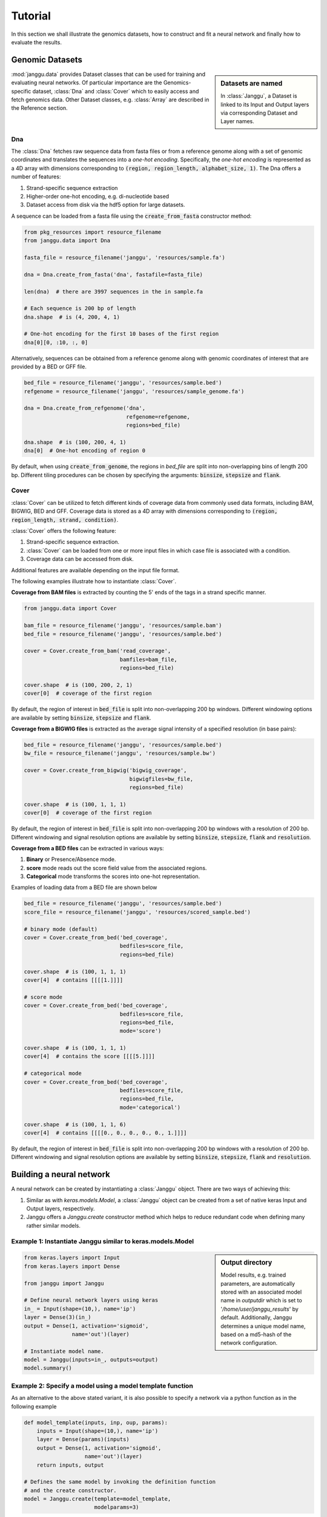 =========
Tutorial
=========

In this section we shall illustrate the genomics datasets,
how to construct and fit a neural network and finally
how to evaluate the results.


Genomic Datasets
----------------------------------
.. sidebar:: Datasets are named

   In :class:`Janggu`, a Dataset is linked to
   its Input and Output layers via corresponding Dataset and Layer names.


:mod:`janggu.data` provides Dataset classes that can be used for
training and evaluating neural networks.
Of particular importance are the Genomics-specific dataset,
:class:`Dna` and :class:`Cover` which
to easily access and fetch genomics data.
Other Dataset classes, e.g. :class:`Array` are described in the Reference section.


Dna
^^^^^^^^^^
The :class:`Dna` fetches raw sequence data from
fasta files or from a reference genome along with a set of
genomic coordinates
and translates the sequences into a *one-hot encoding*. Specifically,
the *one-hot encoding* is represented as a
4D array with dimensions corresponding
to :code:`(region, region_length, alphabet_size, 1)`.
The Dna offers a number of features:

1. Strand-specific sequence extraction
2. Higher-order one-hot encoding, e.g. di-nucleotide based
3. Dataset access from disk via the hdf5 option for large datasets.

A sequence can be loaded from a fasta file using
the :code:`create_from_fasta` constructor method:

.. code-block:: python

   from pkg_resources import resource_filename
   from janggu.data import Dna

   fasta_file = resource_filename('janggu', 'resources/sample.fa')

   dna = Dna.create_from_fasta('dna', fastafile=fasta_file)

   len(dna)  # there are 3997 sequences in the in sample.fa

   # Each sequence is 200 bp of length
   dna.shape  # is (4, 200, 4, 1)

   # One-hot encoding for the first 10 bases of the first region
   dna[0][0, :10, :, 0]

Alternatively, sequences can be obtained from a reference genome along with
genomic coordinates of interest that are provided by a BED or GFF file.

.. code-block:: python

   bed_file = resource_filename('janggu', 'resources/sample.bed')
   refgenome = resource_filename('janggu', 'resources/sample_genome.fa')

   dna = Dna.create_from_refgenome('dna',
                                   refgenome=refgenome,
                                   regions=bed_file)

   dna.shape  # is (100, 200, 4, 1)
   dna[0]  # One-hot encoding of region 0


By default, when using :code:`create_from_genome`, the regions
in *bed_file* are split into non-overlapping bins of length 200 bp.
Different tiling procedures can be chosen by specifying
the arguments: :code:`binsize`, :code:`stepsize` and
:code:`flank`.


Cover
^^^^^^^^^^^^^^^
:class:`Cover` can be utilized to fetch different kinds of
coverage data from commonly used data formats, including BAM, BIGWIG, BED and GFF.
Coverage data is stored as a 4D array with dimensions corresponding
to :code:`(region, region_length, strand, condition)`.

:class:`Cover` offers the following feature:

1. Strand-specific sequence extraction.
2. :class:`Cover` can be loaded from one or more input files in which case file is associated with a condition.
3. Coverage data can be accessed from disk.

Additional features are available depending on the input file format.

The following examples illustrate how to instantiate :class:`Cover`.

**Coverage from BAM files** is extracted by counting the 5' ends of the tags
in a strand specific manner.

.. code:: python

   from janggu.data import Cover

   bam_file = resource_filename('janggu', 'resources/sample.bam')
   bed_file = resource_filename('janggu', 'resources/sample.bed')

   cover = Cover.create_from_bam('read_coverage',
                                 bamfiles=bam_file,
                                 regions=bed_file)

   cover.shape  # is (100, 200, 2, 1)
   cover[0]  # coverage of the first region

By default, the region of interest in :code:`bed_file` is split
into non-overlapping 200 bp windows. Different windowing options are available
by setting :code:`binsize`, :code:`stepsize` and :code:`flank`.

**Coverage from a BIGWIG files** is extracted as the average signal intensity
of a specified resolution (in base pairs):

.. code-block:: python

   bed_file = resource_filename('janggu', 'resources/sample.bed')
   bw_file = resource_filename('janggu', 'resources/sample.bw')

   cover = Cover.create_from_bigwig('bigwig_coverage',
                                    bigwigfiles=bw_file,
                                    regions=bed_file)

   cover.shape  # is (100, 1, 1, 1)
   cover[0]  # coverage of the first region

By default, the region of interest in :code:`bed_file` is split
into non-overlapping 200 bp windows with a resolution of 200 bp.
Different windowing and signal resolution options are available
by setting :code:`binsize`, :code:`stepsize`, :code:`flank` and :code:`resolution`.


**Coverage from a BED files** can be extracted in various ways:

1. **Binary** or Presence/Absence mode.
2. **score** mode reads out the score field value from the associated regions.
3. **Categorical** mode transforms the scores into one-hot representation.

Examples of loading data from a BED file are shown below

.. code-block:: python

   bed_file = resource_filename('janggu', 'resources/sample.bed')
   score_file = resource_filename('janggu', 'resources/scored_sample.bed')

   # binary mode (default)
   cover = Cover.create_from_bed('bed_coverage',
                                 bedfiles=score_file,
                                 regions=bed_file)

   cover.shape  # is (100, 1, 1, 1)
   cover[4]  # contains [[[[1.]]]]

   # score mode
   cover = Cover.create_from_bed('bed_coverage',
                                 bedfiles=score_file,
                                 regions=bed_file,
                                 mode='score')

   cover.shape  # is (100, 1, 1, 1)
   cover[4]  # contains the score [[[[5.]]]]

   # categorical mode
   cover = Cover.create_from_bed('bed_coverage',
                                 bedfiles=score_file,
                                 regions=bed_file,
                                 mode='categorical')

   cover.shape  # is (100, 1, 1, 6)
   cover[4]  # contains [[[[0., 0., 0., 0., 0., 1.]]]]

By default, the region of interest in :code:`bed_file` is split
into non-overlapping 200 bp windows with a resolution of 200 bp.
Different windowing and signal resolution options are available
by setting :code:`binsize`, :code:`stepsize`, :code:`flank` and :code:`resolution`.



Building a neural network
-------------------------
A neural network can be created by instantiating a :class:`Janggu` object.
There are two ways of achieving this:

1. Similar as with `keras.models.Model`, a :class:`Janggu` object can be created from a set of native keras Input and Output layers, respectively.
2. Janggu offers a `Janggu.create` constructor method which helps to reduce redundant code when defining many rather similar models.


Example 1: Instantiate Janggu similar to keras.models.Model
^^^^^^^^^^^^^^^^^^^^^^^^^^^^^^^^^^^^^^^^^^^^^^^^^^^^^^^^^^^^

.. sidebar:: **Output directory**

   Model results,
   e.g. trained parameters, are automatically stored with an associated model name in `outputdir` which is set to '`/home/user/janggu_results`' by default. Additionally, Janggu determines a unique model name, based on a md5-hash of the network configuration.


.. code-block:: python

  from keras.layers import Input
  from keras.layers import Dense

  from janggu import Janggu

  # Define neural network layers using keras
  in_ = Input(shape=(10,), name='ip')
  layer = Dense(3)(in_)
  output = Dense(1, activation='sigmoid',
                 name='out')(layer)

  # Instantiate model name.
  model = Janggu(inputs=in_, outputs=output)
  model.summary()



Example 2: Specify a model using a model template function
^^^^^^^^^^^^^^^^^^^^^^^^^^^^^^^^^^^^^^^^^^^^^^^^^^^^^^^^^^^^^
As an alternative to the above stated variant, it is also possible to specify
a network via a python function as in the following example

.. code-block:: python

   def model_template(inputs, inp, oup, params):
       inputs = Input(shape=(10,), name='ip')
       layer = Dense(params)(inputs)
       output = Dense(1, activation='sigmoid',
                      name='out')(layer)
       return inputs, output

   # Defines the same model by invoking the definition function
   # and the create constructor.
   model = Janggu.create(template=model_template,
                         modelparams=3)

The model template function must adhere to the
signature :code:`tpl(inputs, inp, oup, params)`.
Notice, that :code:`modelparams=3` gets passed on to :code:`params`
upon model creation. This allows to parametrize the network
and reduces code redundancy.


Example 3: Automatic Input and Output layer extension
^^^^^^^^^^^^^^^^^^^^^^^^^^^^^^^^^^^^^^^^^^^^^^^^^^^^^^^^^^^^^
A second benefit to invoke :code:`Janggu.create` is that it can automatically
determine and append appropriate Input and Output layers to the network.
This means, only the network body remains to be defined.

.. code-block:: python

    import numpy as np
    from janggu import inputlayer, outputdense
    from janggu.data import Array

    # Some random data
    DATA = Array('ip', np.random.random((1000, 10)))
    LABELS = Array('out', np.random.randint(2, size=(1000, 1)))

    # inputlayer and outputdense automatically
    # extract dataset shapes and extend the
    # Input and Output layers appropriately.
    # That is, only the model body needs to be specified.
    @inputlayer
    @outputdense('sigmoid')
    def model_body_template(inputs, inp, oup, params):
        with inputs.use('ip') as layer:
            # the with block allows
            # for easy access of a specific named input.
            output = Dense(params)(layer)
        return inputs, output

    # create the model.
    model = Janggu.create(template=test_inferred_model,
                          modelparams=3,
                          inputs=DATA, outputs=LABELS)
    model.summary()

As is illustrated by the example, automatic Input and Output layer determination
can be achieved by using the decorators :code:`inputlayer` and/or
:code:`outputdense` which extract the layer dimensions from the
provided input and output Datasets in the create constructor.


Fit a neural network on DNA sequences
-------------------------------------
In the previous sections, we learned how to acquire data and
how to instantiate neural networks. Now let's
create and fit a simple convolutional neural network that learns
to classify DNA sequence:

.. code:: python

   from keras.layers import Conv2D
   from keras.layers import AveragePooling2D
   from janggu import inputlayer
   from janggu import outputconv

   refgenome = resource_filename('janggu', 'resources/sample_genome.fa')
   bed_file = resource_filename('janggu', 'resources/sample.bed')
   score_file = resource_filename('janggu', 'resources/scored_sample.bed')

   # 1. get data
   DNA = Dna.create_from_refgenome('dna',
                                   refgenome=refgenome,
                                   regions=bed_file)
   LABELS = Cover.create_from_bed('peaks',
                                  bedfiles=score_file,
                                  regions=bed_file)

   # 2. define a simple conv net with 30 filters of length 15 bp
   # and relu activation
   @inputlayer
   @outputconv('sigmoid')
   def _conv_net(inputs, inp, oup, params):
      with inputs.use('dna') as layer:
         layer_ = Conv2D(params[0], (params[1], layer.shape.as_list()[2]),
                         activation=params[2])(layer)
         output = AveragePooling2D(pool_size=(layer_.shape.as_list()[1], 1))(layer_)
      return inputs, output

   # 3. instantiate and compile the model
   model = Janggu.create(template=_conv_net,
                         modelparams=(30, 15, 'relu'),
                         inputs=DNA, outputs=LABELS)
   model.compile(optimizer='adadelta', loss='binary_crossentropy')

   # 4. fit the model
   model.fit(DNA, LABELS)


The network takes as input a 200 bp nucleotide sequence. It uses
30 convolution kernels of length 21 bp, average pooling and another convolution
layer that combines the activities of the 30 kernels
to predict binary valued peaks.

Upon creation of the model a network depiction is
automatically produced in :code:`<results_root>/models` which is illustrated
below

.. image:: dna_peak.png
   :width: 70%
   :alt: Prediction from DNA to peaks
   :align: center

Logging information about the model fitting, model and dataset dimensions
are written to :code:`<results_root>/logs`.


Evaluation
----------

Finally, we would like to evaluate various aspects of the model performance
and investigate the predictions. This can be done by invoking

.. code-block:: python

   model.evaluate(DNA, LABELS)
   model.predict(DNA)

which resemble the familiar keras methods.
Janggu additinally offers features to simplify the
analysis of the results through callback objects that you can
attach when invoking
:code:`model.evaluate` and :code:`model.predict`.
This allows you to determine different performance metrics and/or
export the results in various ways, e.g. as tsv file, as plot or
as bigwig or bed file.

There are two callback classes :code:`InOutScorer` and :code:`InScorer`,
which can be used with :code:`evaluate` and :code:`predict`, respectively.

Both of them maintain a name, a scoring function and an exporter function.

An example of using :code:`InOutScorer` to
write the area under the ROC curve (auROC)
into a tsv file is illustrate in the following

.. code:: python

   from sklearn.metrics import roc_auc_score
   from janggu import InOutScorer
   from janggu.utils import export_tsv

   # create a scorer
   score_auroc = InOutScorer('auROC',
                             roc_auc_score,
                             exporter=export_tsv)

   # determine the auROC
   model.evaluate(DNA, LABELS, callbacks=[score_auroc])

After the evaluation, you will find the results
in :code:`<results-root>/evaluation/<modelname>/auROC.tsv`.

Similarly, you can use :code:`InScorer` to export the predictions
of the model into a json file

.. code:: python

   from janggu import InScorer

   # create scorer
   # in this case, the scoring function is optional.
   pred_scorer = InScorer('predict', exporter=export_json)

   # Evaluate predictions
   model.predict(DNA, datatags=['training_set'],
                 callbacks=[pred_scorer])

The Scorer objects support a number of scoring and exporter function
combinations that can be used to analyze the model results.
For example, you can :code:`InOutScorer` with other `sklearn.metrics`, including
`roc_curve` or `precision_recall_curve` and create a plot using :code:`export_score_plot`.
Or you can export prediction to a bigwig or bed file using :code:`export_bigwig`
and :code:`export_bed`, respectively.

Alternatively, you can supply custom scoring and exporter functions

.. code:: python

   # computes the per-data point loss
   score_loss = InOutScorer('loss', lambda t, p: -t * numpy.log(p),
                            exporter=export_json)

Further examples are illustrated in the reference section and
in the module :code:`janggu.utils`.
